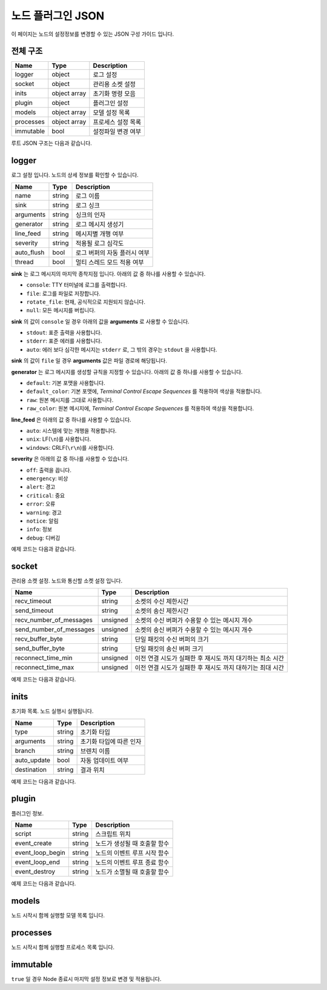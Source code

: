 .. meta::
    :keywords: PLUGIN NODE JSON

.. _doc-plugin-node-json:

노드 플러그인 JSON
==================

이 페이지는 노드의 설정정보를 변경할 수 있는 JSON 구성 가이드 입니다.

전체 구조
---------

+-------------+--------------+--------------------+
| Name        | Type         | Description        |
+=============+==============+====================+
| logger      | object       | 로그 설정          |
+-------------+--------------+--------------------+
| socket      | object       | 관리용 소켓 설정   |
+-------------+--------------+--------------------+
| inits       | object array | 초기화 명령 모음   |
+-------------+--------------+--------------------+
| plugin      | object       | 플러그인 설정      |
+-------------+--------------+--------------------+
| models      | object array | 모델 설정 목록     |
+-------------+--------------+--------------------+
| processes   | object array | 프로세스 설정 목록 |
+-------------+--------------+--------------------+
| immutable   | bool         | 설정파일 변경 여부 |
+-------------+--------------+--------------------+

루트 JSON 구조는 다음과 같습니다.

.. code-block:: javascript
    :linenos:

    {
        "logger": {
            ...
        },
        "socket": {
            ...
        },
        "inits": [
            ...
        ],
        "plugin": {
            ...
        },
        "models": [
          ...
        ],
        "processes": [
          ...
        ],
        "immutable": true
    }

logger
------

로그 설정 입니다. 노드의 상세 정보를 확인할 수 있습니다.

+-------------+--------+-------------------------------+
| Name        | Type   | Description                   |
+=============+========+===============================+
| name        | string | 로그 이름                     |
+-------------+--------+-------------------------------+
| sink        | string | 로그 싱크                     |
+-------------+--------+-------------------------------+
| arguments   | string | 싱크의 인자                   |
+-------------+--------+-------------------------------+
| generator   | string | 로그 메시지 생성기            |
+-------------+--------+-------------------------------+
| line_feed   | string | 메시지별 개행 여부            |
+-------------+--------+-------------------------------+
| severity    | string | 적용될 로그 심각도            |
+-------------+--------+-------------------------------+
| auto_flush  | bool   | 로그 버퍼의 자동 플러시 여부  |
+-------------+--------+-------------------------------+
| thread      | bool   | 멀티 스레드 모드 적용 여부    |
+-------------+--------+-------------------------------+

**sink** 는 로그 메시지의 마지막 종착지점 입니다.
아래의 값 중 하나를 사용할 수 있습니다.

- ``console``: TTY 터미널에 로그를 출력합니다.
- ``file``: 로그를 파일로 저장합니다.
- ``rotate_file``: 현재, 공식적으로 지원되지 않습니다.
- ``null``: 모든 메시지를 버립니다.

**sink** 의 값이 ``console`` 일 경우 아래의 값을 **arguments** 로 사용할 수 있습니다.

- ``stdout``: 표준 출력을 사용합니다.
- ``stderr``: 표준 에러를 사용합니다.
- ``auto``: 에러 보다 심각한 메시지는 ``stderr`` 로, 그 밖의 경우는 ``stdout`` 을 사용합니다.

**sink** 의 값이 ``file`` 일 경우 **arguments** 값은 파일 경로에 해당됩니다.

**generator** 는 로그 메시지를 생성할 규칙을 지정할 수 있습니다.
아래의 값 중 하나를 사용할 수 있습니다.

- ``default``: 기본 포맷을 사용합니다.
- ``default_color``: 기본 포맷에, *Terminal Control Escape Sequences* 를 적용하여 색상을 적용합니다.
- ``raw``: 원본 메시지를 그대로 사용합니다.
- ``raw_color``: 원본 메시지에, *Terminal Control Escape Sequences* 를 적용하여 색상을 적용합니다.

**line_feed** 은 아래의 값 중 하나를 사용할 수 있습니다.

- ``auto``: 시스템에 맞는 개행을 적용합니다.
- ``unix``: LF(``\n``)를 사용합니다.
- ``windows``: CRLF(``\r\n``)를 사용합니다.

**severity** 은 아래의 값 중 하나를 사용할 수 있습니다.

- ``off``: 출력을 끕니다.
- ``emergency``: 비상
- ``alert``: 경고
- ``critical``: 중요
- ``error``: 오류
- ``warning``: 경고
- ``notice``: 알림
- ``info``: 정보
- ``debug``: 디버깅

예제 코드는 다음과 같습니다.

.. code-block:: javascript
    :linenos:

    {
        "name": "default.logger",
        "sink": "console",
        "arguments": "stdout",
        "generator": "default_color",
        "line_feed": "auto",
        "severity": "debug",
        "auto_flush": true,
        "thread": true
    }


socket
------

관리용 소켓 설정. 노드와 통신할 소켓 설정 입니다.

+-------------------------+----------+--------------------------------------------------------------+
| Name                    | Type     | Description                                                  |
+=========================+==========+==============================================================+
| recv_timeout            | string   | 소켓의 수신 제한시간                                         |
+-------------------------+----------+--------------------------------------------------------------+
| send_timeout            | string   | 소켓의 송신 제한시간                                         |
+-------------------------+----------+--------------------------------------------------------------+
| recv_number_of_messages | unsigned | 소켓의 수신 버퍼가 수용할 수 있는 메시지 개수                |
+-------------------------+----------+--------------------------------------------------------------+
| send_number_of_messages | unsigned | 소켓의 송신 버퍼가 수용할 수 있는 메시지 개수                |
+-------------------------+----------+--------------------------------------------------------------+
| recv_buffer_byte        | string   | 단일 패킷의 수신 버퍼의 크기                                 |
+-------------------------+----------+--------------------------------------------------------------+
| send_buffer_byte        | string   | 단일 패킷의 송신 버퍼 크기                                   |
+-------------------------+----------+--------------------------------------------------------------+
| reconnect_time_min      | unsigned | 이전 연결 시도가 실패한 후 재시도 까지 대기하는 최소 시간    |
+-------------------------+----------+--------------------------------------------------------------+
| reconnect_time_max      | unsigned | 이전 연결 시도가 실패한 후 재시도 까지 대하기는 최대 시간    |
+-------------------------+----------+--------------------------------------------------------------+

예제 코드는 다음과 같습니다.

.. code-block:: javascript
    :linenos:

    {
        "recv_timeout": "4sec",
        "send_timeout": "1sec",
        "recv_number_of_messages": 16,
        "send_number_of_messages": 16,
        "recv_buffer_byte": "32m",
        "send_buffer_byte": "32m",
        "reconnect_time_min": 10,
        "reconnect_time_max": 10
    }

inits
-----

초기화 목록. 노드 실행시 실행됩니다.

+---------------+----------+--------------------------+
| Name          | Type     | Description              |
+===============+==========+==========================+
| type          | string   | 초기화 타입              |
+---------------+----------+--------------------------+
| arguments     | string   | 초기화 타입에 따른 인자  |
+---------------+----------+--------------------------+
| branch        | string   | 브렌치 이름              |
+---------------+----------+--------------------------+
| auto_update   | bool     | 자동 업데이트 여부       |
+---------------+----------+--------------------------+
| destination   | string   | 결과 위치                |
+---------------+----------+--------------------------+

예제 코드는 다음과 같습니다.

.. code-block:: javascript
    :linenos:

    {
        "type": "git",
        "arguments": "https://github.com/bogonets/answer-lambda-cv2",
        "branch": "master",
        "auto_update": true,
        "destination": "${STORAGE_PYTHON}/answer-lambda-cv2"
    }

plugin
------

플러그인 정보.

+------------------+----------+---------------------------------------------+
| Name             | Type     | Description                                 |
+==================+==========+=============================================+
| script           | string   | 스크립트 위치                               |
+------------------+----------+---------------------------------------------+
| event_create     | string   | 노드가 생성될 때 호출할 함수                |
+------------------+----------+---------------------------------------------+
| event_loop_begin | string   | 노드의 이벤트 루프 시작 함수                |
+------------------+----------+---------------------------------------------+
| event_loop_end   | string   | 노드의 이벤트 루프 종료 함수                |
+------------------+----------+---------------------------------------------+
| event_destroy    | string   | 노드가 소멸될 때 호출할 함수                |
+------------------+----------+---------------------------------------------+

예제 코드는 다음과 같습니다.

.. code-block:: javascript
    :linenos:

    {
        "script": "${STORAGE_PYTHON}/npp.py",
        "event_create": "on_create",
        "event_loop_begin": "on_loop_begin",
        "event_loop_end": "on_loop_end",
        "event_destroy": "on_destroy"
    }

models
------

노드 시작시 함께 실행할 모델 목록 입니다.

processes
---------

노드 시작시 함께 실행할 프로세스 목록 입니다.

immutable
---------

``true`` 일 경우 Node 종료시 마지막 설정 정보로 변경 및 적용됩니다.

